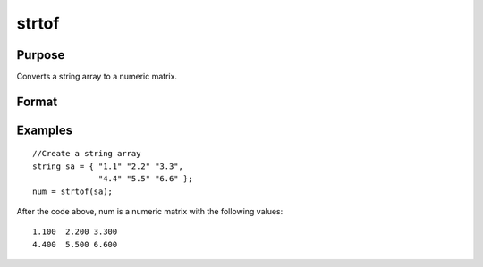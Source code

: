 
strtof
==============================================

Purpose
----------------
Converts a string array to a numeric matrix.

Format
----------------
.. function:: strtof(sa)

    :param sa: NxK string array containing numeric data.
    :type sa: TODO

    :returns: x (*TODO*), NxK matrix.

Examples
----------------

::

    //Create a string array
    string sa = { "1.1" "2.2" "3.3", 
                  "4.4" "5.5" "6.6" };
    num = strtof(sa);

After the code above, num is a numeric matrix with the following values:

::

    1.100  2.200 3.300
    4.400  5.500 6.600

.. seealso:: Functions :func:`strtofcplx`, :func:`ftostrC`
